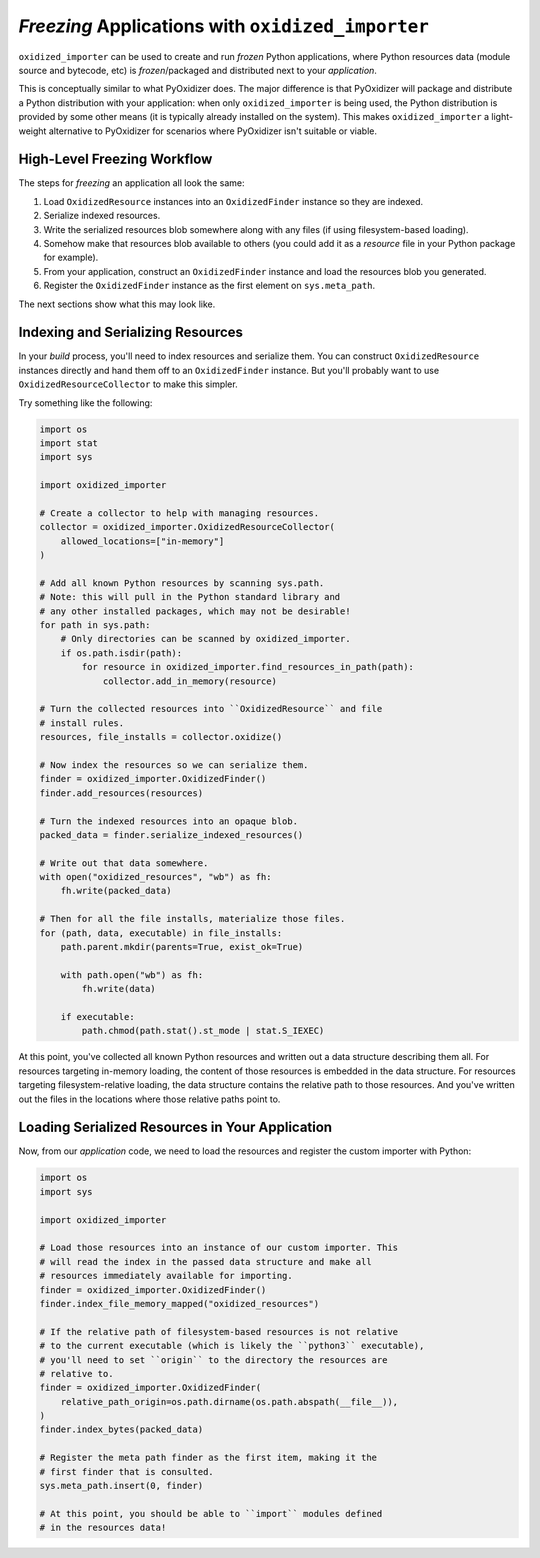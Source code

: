 .. _oxidized_importer_freezing:

==================================================
*Freezing* Applications with ``oxidized_importer``
==================================================

``oxidized_importer`` can be used to create and run *frozen* Python
applications, where Python resources data (module source and bytecode,
etc) is *frozen*/packaged and distributed next to your *application*.

This is conceptually similar to what PyOxidizer does. The major
difference is that PyOxidizer will package and distribute a Python
distribution with your application: when only ``oxidized_importer`` is being
used, the Python distribution is provided by some other means (it is
typically already installed on the system). This makes ``oxidized_importer``
a light-weight alternative to PyOxidizer for scenarios where PyOxidizer
isn't suitable or viable.

High-Level Freezing Workflow
============================

The steps for *freezing* an application all look the same:

1. Load ``OxidizedResource`` instances into an ``OxidizedFinder`` instance
   so they are indexed.
2. Serialize indexed resources.
3. Write the serialized resources blob somewhere along with any
   files (if using filesystem-based loading).
4. Somehow make that resources blob available to others (you could
   add it as a *resource* file in your Python package for example).
5. From your application, construct an ``OxidizedFinder`` instance and
   load the resources blob you generated.
6. Register the ``OxidizedFinder`` instance as the first element on
   ``sys.meta_path``.

The next sections show what this may look like.

.. _oxidized_importer_freezing_build:

Indexing and Serializing Resources
==================================

In your *build* process, you'll need to index resources and serialize
them. You can construct ``OxidizedResource`` instances directly and hand
them off to an ``OxidizedFinder`` instance. But you'll probably want to
use ``OxidizedResourceCollector`` to make this simpler.

Try something like the following:

.. code-block:: python

   import os
   import stat
   import sys

   import oxidized_importer

   # Create a collector to help with managing resources.
   collector = oxidized_importer.OxidizedResourceCollector(
       allowed_locations=["in-memory"]
   )

   # Add all known Python resources by scanning sys.path.
   # Note: this will pull in the Python standard library and
   # any other installed packages, which may not be desirable!
   for path in sys.path:
       # Only directories can be scanned by oxidized_importer.
       if os.path.isdir(path):
           for resource in oxidized_importer.find_resources_in_path(path):
               collector.add_in_memory(resource)

   # Turn the collected resources into ``OxidizedResource`` and file
   # install rules.
   resources, file_installs = collector.oxidize()

   # Now index the resources so we can serialize them.
   finder = oxidized_importer.OxidizedFinder()
   finder.add_resources(resources)

   # Turn the indexed resources into an opaque blob.
   packed_data = finder.serialize_indexed_resources()

   # Write out that data somewhere.
   with open("oxidized_resources", "wb") as fh:
       fh.write(packed_data)

   # Then for all the file installs, materialize those files.
   for (path, data, executable) in file_installs:
       path.parent.mkdir(parents=True, exist_ok=True)

       with path.open("wb") as fh:
           fh.write(data)

       if executable:
           path.chmod(path.stat().st_mode | stat.S_IEXEC)

At this point, you've collected all known Python resources and written
out a data structure describing them all. For resources targeting in-memory
loading, the content of those resources is embedded in the data structure.
For resources targeting filesystem-relative loading, the data structure
contains the relative path to those resources. And you've written out the
files in the locations where those relative paths point to.

Loading Serialized Resources in Your Application
================================================

Now, from our *application* code, we need to load the resources
and register the custom importer with Python:

.. code-block:: python

   import os
   import sys

   import oxidized_importer

   # Load those resources into an instance of our custom importer. This
   # will read the index in the passed data structure and make all
   # resources immediately available for importing.
   finder = oxidized_importer.OxidizedFinder()
   finder.index_file_memory_mapped("oxidized_resources")

   # If the relative path of filesystem-based resources is not relative
   # to the current executable (which is likely the ``python3`` executable),
   # you'll need to set ``origin`` to the directory the resources are
   # relative to.
   finder = oxidized_importer.OxidizedFinder(
       relative_path_origin=os.path.dirname(os.path.abspath(__file__)),
   )
   finder.index_bytes(packed_data)

   # Register the meta path finder as the first item, making it the
   # first finder that is consulted.
   sys.meta_path.insert(0, finder)

   # At this point, you should be able to ``import`` modules defined
   # in the resources data!
